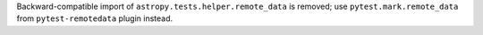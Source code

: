 Backward-compatible import of ``astropy.tests.helper.remote_data``
is removed; use ``pytest.mark.remote_data`` from ``pytest-remotedata``
plugin instead.
